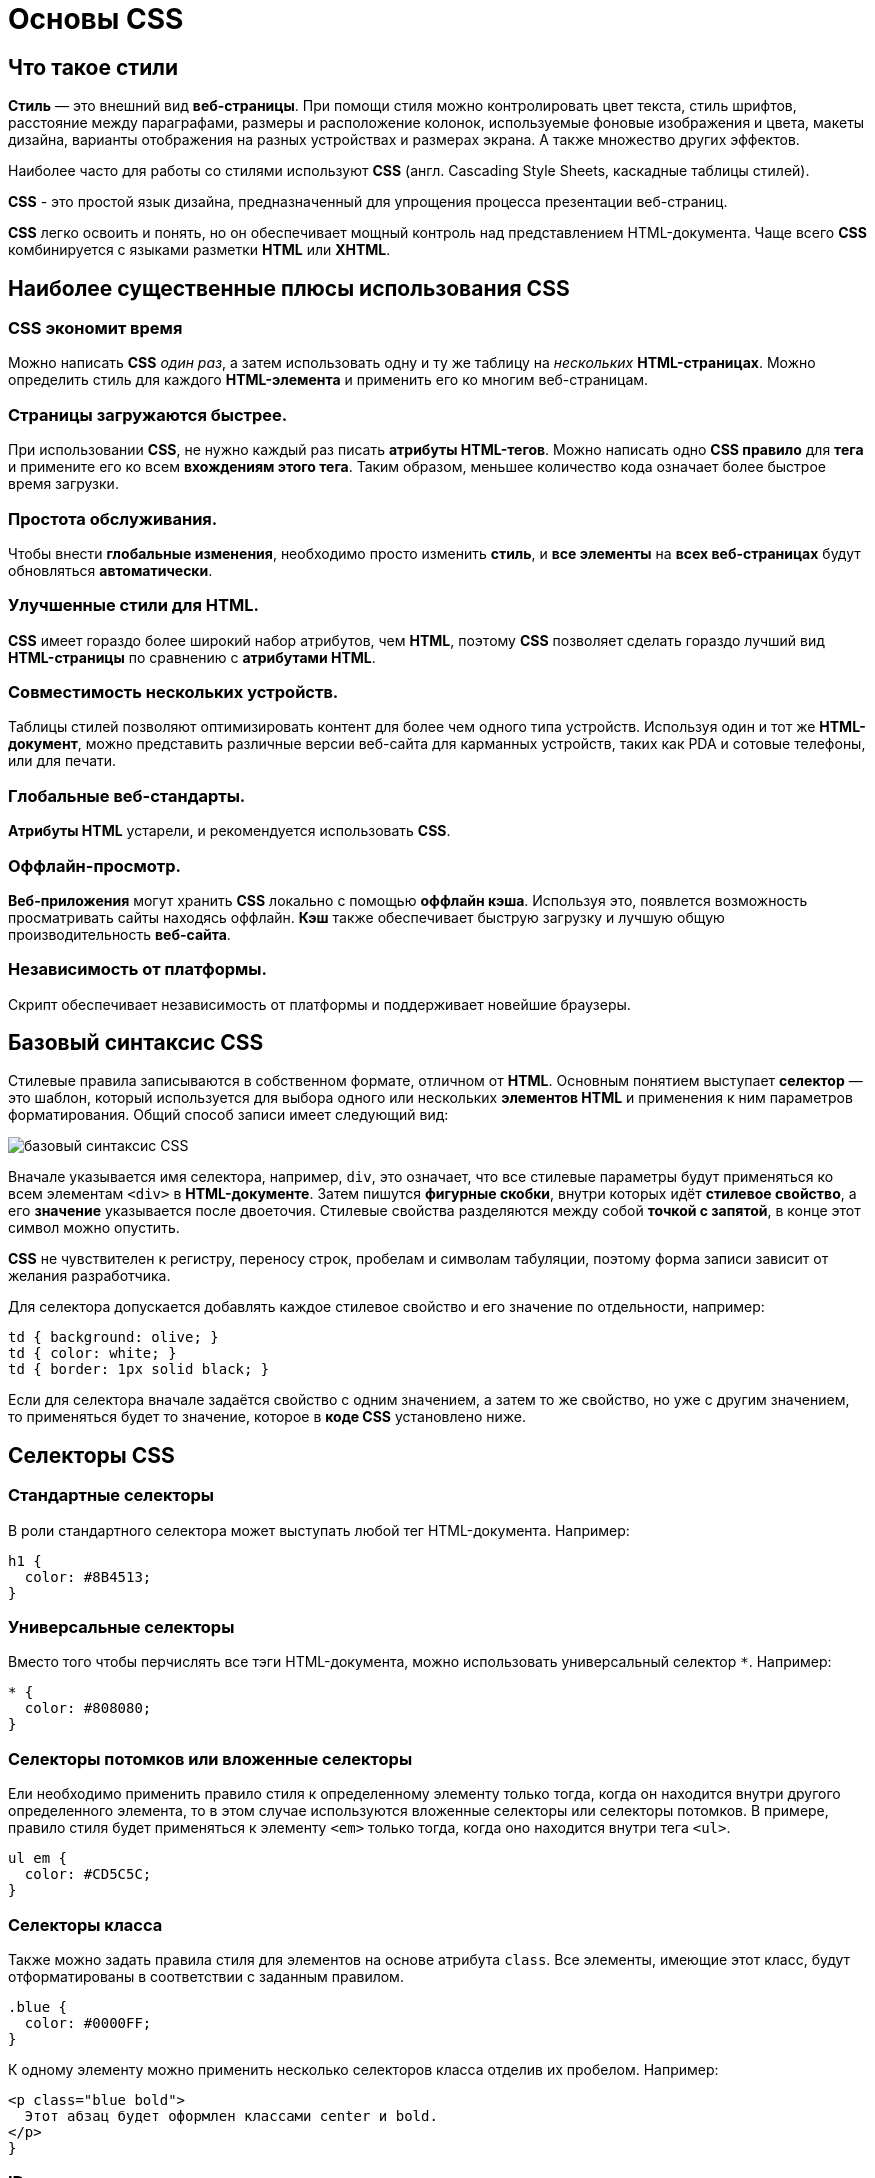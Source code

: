 = Основы CSS
:imagesdir: ../assets/img/css

== Что такое стили
*Стиль* — это внешний вид *веб-страницы*. При помощи стиля можно контролировать цвет текста, стиль шрифтов, расстояние между параграфами, размеры и расположение колонок, используемые фоновые изображения и цвета, макеты дизайна, варианты отображения на разных устройствах и размерах экрана. А также множество других эффектов.

Наиболее часто для работы со стилями используют *CSS* (англ. Cascading Style Sheets, каскадные таблицы стилей).

*CSS* - это простой язык дизайна, предназначенный для упрощения процесса презентации веб-страниц.

*CSS* легко освоить и понять, но он обеспечивает мощный контроль над представлением HTML-документа. Чаще всего *CSS* комбинируется с языками разметки *HTML* или *XHTML*.

== Наиболее существенные плюсы использования CSS
=== CSS экономит время
Можно написать *CSS* _один раз_, а затем использовать одну и ту же таблицу на _нескольких_ *HTML-страницах*. Можно определить стиль для каждого *HTML-элемента* и применить его ко многим веб-страницам.

=== Страницы загружаются быстрее.
При использовании *CSS*, не нужно каждый раз писать *атрибуты HTML-тегов*. Можно написать одно *CSS правило* для *тега* и примените его ко всем *вхождениям этого тега*. Таким образом, меньшее количество кода означает более быстрое время загрузки.

=== Простота обслуживания.
Чтобы внести *глобальные изменения*, необходимо просто изменить *стиль*, и *все элементы* на *всех веб-страницах* будут обновляться *автоматически*.

=== Улучшенные стили для HTML.
*CSS* имеет гораздо более широкий набор атрибутов, чем *HTML*, поэтому *CSS* позволяет сделать гораздо лучший вид *HTML-страницы* по сравнению с *атрибутами HTML*.

=== Совместимость нескольких устройств.
Таблицы стилей позволяют оптимизировать контент для более чем одного типа устройств. Используя один и тот же *HTML-документ*, можно представить различные версии веб-сайта для карманных устройств, таких как PDA и сотовые телефоны, или для печати.

=== Глобальные веб-стандарты.
*Атрибуты HTML* устарели, и рекомендуется использовать *CSS*.

=== Оффлайн-просмотр.
*Веб-приложения* могут хранить *CSS* локально с помощью *оффлайн кэша*. Используя это, появлется возможность просматривать сайты находясь оффлайн. *Кэш* также обеспечивает быструю загрузку и лучшую общую производительность *веб-сайта*.

=== Независимость от платформы.
Скрипт обеспечивает независимость от платформы и поддерживает новейшие браузеры.

== Базовый синтаксис CSS

Стилевые правила записываются в собственном формате, отличном от *HTML*. Основным понятием выступает *селектор* — это шаблон, который используется для выбора одного или нескольких *элементов HTML* и применения к ним параметров форматирования. Общий способ записи имеет следующий вид:

image::syntax.png[базовый синтаксис CSS, align=center]

Вначале указывается имя селектора, например, `div`, это означает, что все стилевые параметры будут применяться ко всем элементам `<div>` в *HTML-документе*. Затем пишутся *фигурные скобки*, внутри которых идёт *стилевое свойство*, а его *значение* указывается после двоеточия. Стилевые свойства разделяются между собой *точкой с запятой*, в конце этот символ можно опустить.

*CSS* не чувствителен к регистру, переносу строк, пробелам и символам табуляции, поэтому форма записи зависит от желания разработчика.

Для селектора допускается добавлять каждое стилевое свойство и его значение по отдельности, например:

[source, CSS script]
----
td { background: olive; }
td { color: white; }
td { border: 1px solid black; }
----
Если для селектора вначале задаётся свойство с одним значением, а затем то же свойство, но уже с другим значением, то применяться будет то значение, которое в *коде CSS* установлено ниже.

== Селекторы CSS

=== Стандартные селекторы
В роли стандартного селектора может выступать любой тег HTML-документа. Например:
[source, CSS script]
----
h1 {
  color: #8B4513;
}
----
=== Универсальные селекторы
Вместо того чтобы перчислять все тэги HTML-документа, можно использовать универсальный селектор `*`. Например:
[source, CSS script]
----
* {
  color: #808080;
}
----
=== Селекторы потомков или вложенные селекторы
Ели необходимо применить правило стиля к определенному элементу только тогда, когда он находится внутри другого определенного элемента, то в этом случае используются вложенные селекторы или селекторы потомков. В примере, правило стиля будет применяться к элементу `<em>` только тогда, когда оно находится внутри тега `<ul>`.
[source, CSS script]
----
ul em {
  color: #CD5C5C;
}
----
=== Селекторы класса
Также можно задать правила стиля для элементов на основе атрибута `class`. Все элементы, имеющие этот класс, будут отформатированы в соответствии с заданным правилом.
[source, CSS script]
----
.blue {
  color: #0000FF;
}
----
К одному элементу можно применить несколько селекторов класса отделив их пробелом. Например:
[source, CSS script]
----
<p class="blue bold">
  Этот абзац будет оформлен классами center и bold.
</p>
}
----
=== ID селекторы
Можно задать правила стиля для элементов на основе атрибутa `id`. Элемент имеющий этот идентификатор, будет отформатированы в соответствии с заданным правилом.
[source, CSS script]
----
#blue {
  color: #0000FF;
}
----

=== Дочерние селекторы
Существует еще один тип селектора, который очень похож на селекторы потомков, но имеет другую функциональность, это *дочерний селектор*.
[source, CSS script]
----
body > p {
  color: #0000FF;
}
----
Данный стиль будет отображать все элементы с тегом `<p>` в синем цвете, если они являются дочерними тэгами тэга `<body>`.

=== Соседние селекторы
HTML-элементы, идущие друг за другом, называются соседними. Пример:
[source, CSS script]
----
strong + em {
  color: #0000FF;
}
----
Этот стиль будет отображать содержимое тега `<em>` в синем цвете, если он идет после элемента `<strong>`.

=== Селекторы атрибутов
Также можно применять стили к HTML-элементам с определенными атрибутами.
[source, CSS script]
----
[type = "text"] {
  color: #0000FF;
}
----

== Способы описания/добавления стилей на Web-страницу.

Для добавления стилей на веб-страницу существует несколько способов, которые различаются своими возможностями и назначением.

=== Внешняя таблица стилей
В данном случае стили располагаются в отдельном файле с расширением `.css`, для связывания *HTML-документа* с *CSS-файлом* применяется элемент `<link>`. Он располагается внутри тега `<head>`.

[source, HTML script]
----
<!DOCTYPE html>
<html>
 <head>
  <meta charset="utf-8">
  <title>Стили</title>
  <link rel="stylesheet" href="https://fonts.googleapis.com/css?family=Lobster&amp;subset=cyrillic">
  <link rel="stylesheet" href="style.css">
 </head>
 <body>
  <h1>Заголовок</h1>
  <p>Текст</p>
 </body>
</html>
----
Значение атрибута `rel` у `<link>` всегда будет `stylesheet` и остаётся неизменным. В качестве значения `href` указывается путь к *CSS-файлу*; путь может быть задан как относительно, так и абсолютно. Таким образом также можно подключать таблицу стилей, которая находится на другом сайте. Выше был подключен кириллический шрифт *Lobster* с сайта *Google Fonts*.

Содержимое файла style.css представлено ниже.

[source, HTML script]
----
h1 {
  font-family: 'Lobster', cursive;
  color: green;
}
----

Файл со стилем является обычным текстовым файлом и содержит только *синтаксис CSS*. В свою очередь и *HTML-документ* содержит только указатель на *файл со стилем*, таким способом в полной мере реализуется принцип разделения кода и оформления сайта. Поэтому использование внешней таблицы стилей — *наиболее универсальный и удобный метод добавления стиля на сайт*. Это позволяет независимо редактировать файлы *HTML* и *CSS*.

=== Внутренняя таблица стилей
Стили пишутся в самом *HTML-документе* внутри элемента `<style>`, который в свою очередь располагается внутри `<head>`. По своей гибкости и возможностям этот способ добавления стиля уступает предыдущему, но часто применяется в ситуациях, когда речь идёт об *одной веб-странице*.

[source, HTML script]
----
<!DOCTYPE html>
<html>
 <head>
  <meta charset="utf-8">
  <title>Стили</title>
  <link rel="stylesheet" href="https://fonts.googleapis.com/css?family=Lobster&amp;subset=cyrillic">
  <style>
   h1 {
    font-family: 'Lobster', cursive;
    color: green;
   }
  </style>
 </head>
 <body>
  <h1>Заголовок</h1>
  <p>Текст</p>
 </body>
</html>
----
В данном примере задан стиль элемента `<h1>`, который затем можно повсеместно использовать на данной веб-странице. Можно спокойно комбинировать `<link>` со `<style>`.

=== Встроенный стиль
*Встроенный стиль* является по существу расширением для одиночного элемента, используемого на текущей веб-странице. Для определения стиля элемента к нему добавляется атрибут `style`, а значением атрибута выступает набор стилевых правил.

[source, HTML script]
----
<!DOCTYPE html>
<html>
 <head>
  <meta charset="utf-8">
  <title>Стили</title>
 </head>
 <body>
  <p style="font-size: 1.2em; font-family: monospace; color: #cd66cc">Пример текста</p>
 </body>
</html>
----

В данном примере стиль элемента `<p>` меняется с помощью атрибута `style`, в котором через точку с запятой перечисляются стилевые свойства.

=== Импорт CSS
В текущую стилевую таблицу можно импортировать содержимое *CSS-файла* с помощью команды `@import`. Этот метод допускается использовать совместно с внешней или внутренней таблицей стилей, но никак не со встроенными стилями. Общий синтаксис следующий:

[source, HTML script]
----
@import url("имя файла");
@import "имя файла";
----

После ключевого слова `@import` указывается путь к стилевому файлу одним из двух приведённых способов — с помощью `url` или без него.

[source, HTML script]
----
<!DOCTYPE html>
<html>
<head>
<meta charset="utf-8">
<title>Импорт</title>
<style>
@import url('https://fonts.googleapis.com/css?family=Lobster&subset=cyrillic');
h1 {
font-family: 'Lobster', cursive;
color: green;
}
</style>
</head>
<body>
<h1>Заголовок 1</h1>
<h2>Заголовок 2</h2>
</body>
</html>
----

В данном примере показан импорт стилевого файла с сайта *Google Fonts* для подключения кириллического шрифта *Lobster*.

Аналогично происходит импорт и в *CSS-файле*, который затем подключается к документу через элемент `<link>`.

[source, HTML script]
----
@import url('https://fonts.googleapis.com/css?family=Lobster&subset=cyrillic');
h1 {
  font-family: 'Lobster', cursive;
  color: green;
}
----

*Импорт* обычно применяется в тех случаях, когда доступ есть только к стилевому файлу, и нет возможности отредактировать *HTML-документ*.

== Группирование наследование каскадирование

=== Группирование
При создании стиля для сайта, когда одновременно используется множество селекторов, возможно появление повторяющихся стилевых правил. Чтобы не повторять дважды одни и те же элементы, их можно сгруппировать для удобства представления и сокращения кода.

Селекторы группируются в виде списка тегов, разделенных между собой запятыми. В группу могут входить не только селекторы тегов, но также идентификаторы и классы. Пример:
[source, CSS script]
----
Селектор 1, Селектор 2, ... Селектор N { Описание правил стиля }
----

=== Наследование

Наследованием называется перенос правил форматирования для элементов, находящихся внутри других. Такие элементы являются дочерними, и они наследуют некоторые стилевые свойства своих родителей, внутри которых располагаются. Пример:

Рассмотреть наследование можно на примере таблицы. Особенностью таблиц можно считать строгую иерархическую структуру тегов. Вначале следует контейнер `<table>` внутри которого добавляются теги `<tr>`, а затем идёт тег `<td>`. Если в стилях для селектора *TABLE* задать цвет текста, то он автоматически устанавливается для содержимого ячеек. Пример:
[source, HTML script]
----
<!DOCTYPE HTML>
<html>
 <head>
  <meta charset="utf-8">
  <title>Наследование</title>
  <style>
   table {
    color: red; /* Цвет текста */
    background: #333; /* Цвет фона таблицы */
    border: 2px solid red; /* Красная рамка вокруг таблицы */
   }
  </style>
 </head>
 <body>
  <table cellpadding="4" cellspacing="0">
   <tr>
    <td>Ячейка 1</td><td>Ячейка 2</td>
   </tr>
   <tr>
    <td>Ячейка 3</td><td>Ячейка 4</td>
   </tr>
  </table>
 </body>

</html>
----

Чтобы определить, наследуется значение стилевого свойства или нет, требуется заглянуть в справочник по свойствам CSS и посмотреть там. Подключать свою интуицию в подобном случае бесполезно.

=== Каскадирование

Под *каскадированием* понимается одновременное применение разных стилевых правил к элементам документа — с помощью подключения нескольких стилевых файлов, наследования свойств и других методов. Чтобы в подобной ситуации браузер понимал, какое в итоге правило применять к элементу, и не возникало конфликтов в поведении разных браузеров, введены некоторые приоритеты.

Ниже приведены приоритеты браузеров, которыми они руководствуются при обработке стилевых правил. Чем выше в списке находится пункт, тем ниже его приоритет, и наоборот.

* Стиль браузера.
* Стиль автора.
* Стиль пользователя.
* Стиль автора с добавлением !important.
* Стиль пользователя с добавлением !important.

Самым низким приоритетом обладает *стиль браузера* — оформление, которое по умолчанию применяется к элементам *веб-страницы* *браузером*. Это оформление можно увидеть в случае *«голого» HTML*, когда к документу не добавляется никаких стилей.

==== !important
Ключевое слово *!important* играет роль в том случае, когда пользователи подключают свою собственную таблицу стилей. Если возникает противоречие, когда стиль автора страницы и пользователя для одного и того же элемента не совпадает, то *!important* позволяет повысить приоритет стиля.

При использовании пользовательской таблицы стилей или одновременном применении разного стиля автора и пользователя к одному и тому же селектору, браузер руководствуется следующим алгоритмом.

* !important добавлен в авторский стиль — будет применяться стиль автора.
* !important добавлен в пользовательский стиль — будет применяться стиль пользователя.
* !important нет как в авторском стиле, так и стиле пользователя — будет применяться стиль пользователя.
* !important содержится в авторском стиле и стиле пользователя — будет применяться стиль пользователя.

Синтаксис применения !important следующий:
[source, CSS script]
----
Свойство: значение !important
----
Вначале пишется желаемое стилевое свойство, затем через двоеточие его значение и в конце после пробела указывается ключевое слово *!important*.

Повышение важности требуется не только для регулирования приоритета между авторской и пользовательской таблицей стилей, но и для повышения специфичности определенного селектора.

==== Специфичность
Если к одному элементу одновременно применяются противоречивые стилевые правила, то более высокий приоритет имеет правило, у которого значение специфичности селектора больше. *Специфичность* это некоторая условная величина, вычисляемая следующим образом. За каждый *идентификатор* (в дальнейшем будем обозначать их количество через _a_) начисляется *100*, за каждый *класс* и *псевдокласс* (_b_) начисляется *10*, за каждый *селектор тега* и *псевдоэлемент* (_c_) начисляется *1*. Складывая указанные значения в определённом порядке, получим *значение специфичности* для данного селектора. Пример:
[source, CSS script]
----
*              {} /* a=0 b=0 c=0 -> специфичность = 0   */
li             {} /* a=0 b=0 c=1 -> специфичность = 1   */
li:first-line  {} /* a=0 b=0 c=2 -> специфичность = 2   */
ul li          {} /* a=0 b=0 c=2 -> специфичность = 2   */
ul ol+li       {} /* a=0 b=0 c=3 -> специфичность = 3   */
ul li.red      {} /* a=0 b=1 c=2 -> специфичность = 12  */
li.red.level   {} /* a=0 b=2 c=1 -> специфичность = 21  */
#t34           {} /* a=1 b=0 c=0 -> специфичность = 100 */
#content #wrap {} /* a=2 b=0 c=0 -> специфичность = 200 */
----

Встроенный стиль, добавляемый к тегу через атрибут `style`, имеет специфичность *1000*, поэтому всегда перекрывает *связанные* и *глобальные стили*. Однако добавление `!important` перекрывает в том числе и *встроенные стили*.

Если два селектора имеют *одинаковую* специфичность, то применяться будет тот стиль, что указан в коде *ниже*.

Добавление идентификатора используется не только для изменения специфичности селектора, но и для применения стиля только к указанному списку. Поэтому понижение специфичности за счёт убирания идентификатора применяется редко, в основном, повышается специфичность нужного селектора.
